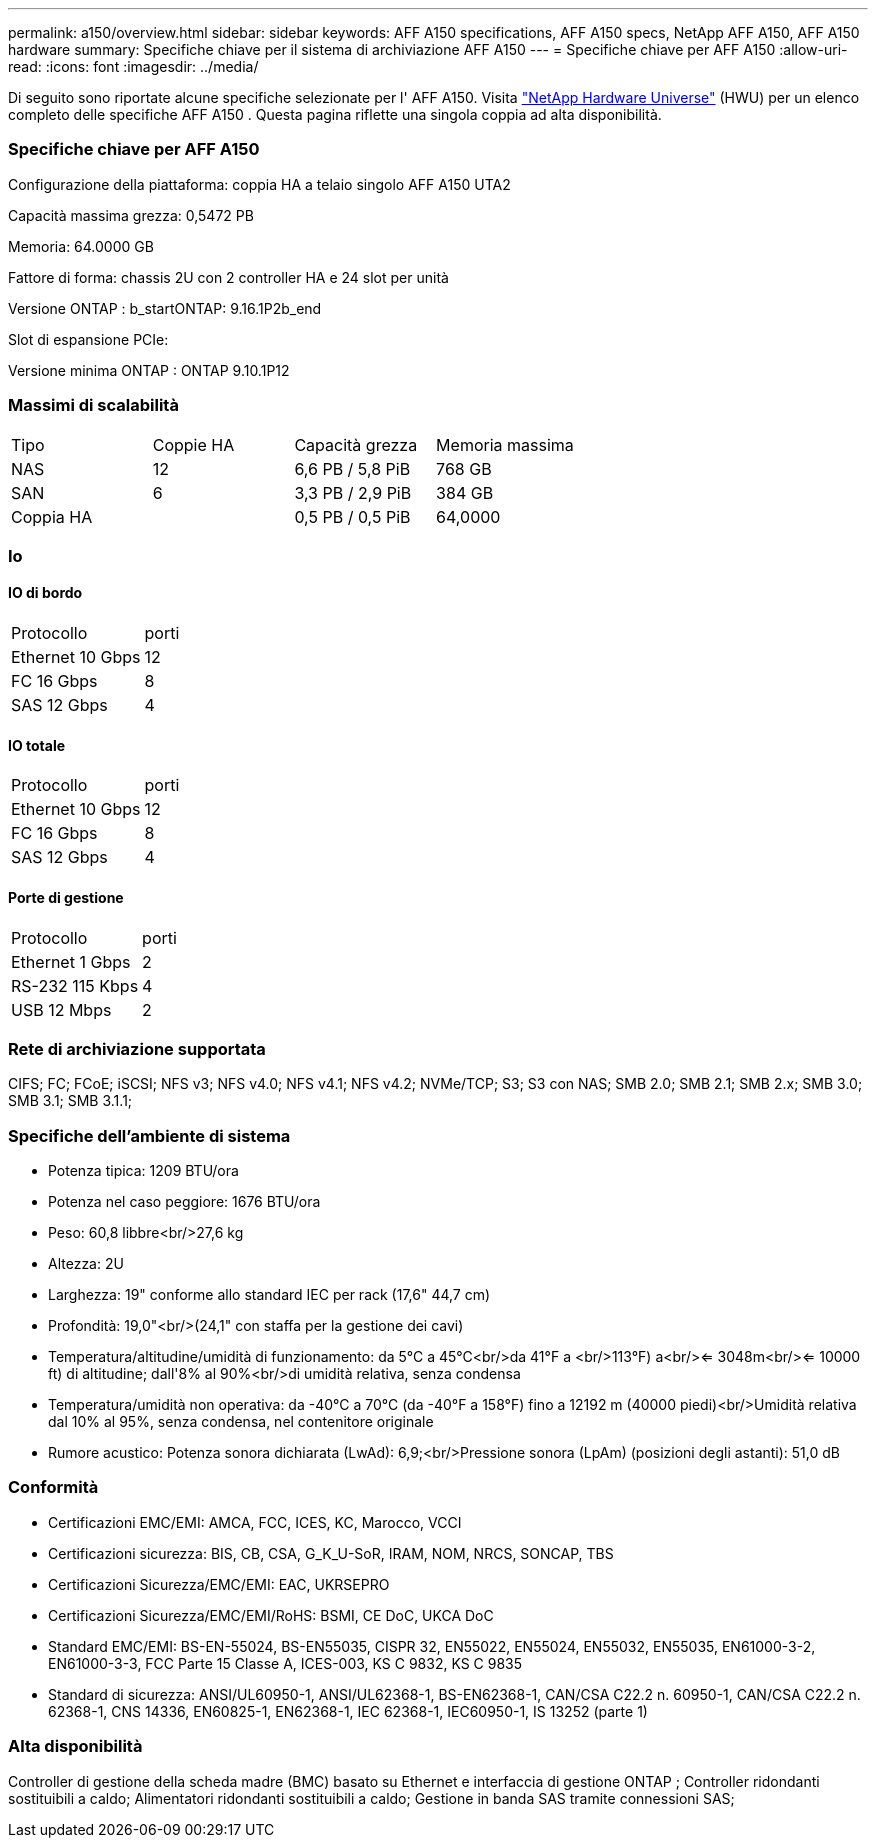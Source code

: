 ---
permalink: a150/overview.html 
sidebar: sidebar 
keywords: AFF A150 specifications, AFF A150 specs, NetApp AFF A150, AFF A150 hardware 
summary: Specifiche chiave per il sistema di archiviazione AFF A150 
---
= Specifiche chiave per AFF A150
:allow-uri-read: 
:icons: font
:imagesdir: ../media/


[role="lead"]
Di seguito sono riportate alcune specifiche selezionate per l' AFF A150.  Visita https://hwu.netapp.com["NetApp Hardware Universe"^] (HWU) per un elenco completo delle specifiche AFF A150 .  Questa pagina riflette una singola coppia ad alta disponibilità.



=== Specifiche chiave per AFF A150

Configurazione della piattaforma: coppia HA a telaio singolo AFF A150 UTA2

Capacità massima grezza: 0,5472 PB

Memoria: 64.0000 GB

Fattore di forma: chassis 2U con 2 controller HA e 24 slot per unità

Versione ONTAP : b_startONTAP: 9.16.1P2b_end

Slot di espansione PCIe:

Versione minima ONTAP : ONTAP 9.10.1P12



=== Massimi di scalabilità

|===


| Tipo | Coppie HA | Capacità grezza | Memoria massima 


| NAS | 12 | 6,6 PB / 5,8 PiB | 768 GB 


| SAN | 6 | 3,3 PB / 2,9 PiB | 384 GB 


| Coppia HA |  | 0,5 PB / 0,5 PiB | 64,0000 
|===


=== Io



==== IO di bordo

|===


| Protocollo | porti 


| Ethernet 10 Gbps | 12 


| FC 16 Gbps | 8 


| SAS 12 Gbps | 4 
|===


==== IO totale

|===


| Protocollo | porti 


| Ethernet 10 Gbps | 12 


| FC 16 Gbps | 8 


| SAS 12 Gbps | 4 
|===


==== Porte di gestione

|===


| Protocollo | porti 


| Ethernet 1 Gbps | 2 


| RS-232 115 Kbps | 4 


| USB 12 Mbps | 2 
|===


=== Rete di archiviazione supportata

CIFS; FC; FCoE; iSCSI; NFS v3; NFS v4.0; NFS v4.1; NFS v4.2; NVMe/TCP; S3; S3 con NAS; SMB 2.0; SMB 2.1; SMB 2.x; SMB 3.0; SMB 3.1; SMB 3.1.1;



=== Specifiche dell'ambiente di sistema

* Potenza tipica: 1209 BTU/ora
* Potenza nel caso peggiore: 1676 BTU/ora
* Peso: 60,8 libbre<br/>27,6 kg
* Altezza: 2U
* Larghezza: 19" conforme allo standard IEC per rack (17,6" 44,7 cm)
* Profondità: 19,0"<br/>(24,1" con staffa per la gestione dei cavi)
* Temperatura/altitudine/umidità di funzionamento: da 5°C a 45°C<br/>da 41°F a <br/>113°F) a<br/><= 3048m<br/><= 10000 ft) di altitudine; dall'8% al 90%<br/>di umidità relativa, senza condensa
* Temperatura/umidità non operativa: da -40°C a 70°C (da -40°F a 158°F) fino a 12192 m (40000 piedi)<br/>Umidità relativa dal 10% al 95%, senza condensa, nel contenitore originale
* Rumore acustico: Potenza sonora dichiarata (LwAd): 6,9;<br/>Pressione sonora (LpAm) (posizioni degli astanti): 51,0 dB




=== Conformità

* Certificazioni EMC/EMI: AMCA, FCC, ICES, KC, Marocco, VCCI
* Certificazioni sicurezza: BIS, CB, CSA, G_K_U-SoR, IRAM, NOM, NRCS, SONCAP, TBS
* Certificazioni Sicurezza/EMC/EMI: EAC, UKRSEPRO
* Certificazioni Sicurezza/EMC/EMI/RoHS: BSMI, CE DoC, UKCA DoC
* Standard EMC/EMI: BS-EN-55024, BS-EN55035, CISPR 32, EN55022, EN55024, EN55032, EN55035, EN61000-3-2, EN61000-3-3, FCC Parte 15 Classe A, ICES-003, KS C 9832, KS C 9835
* Standard di sicurezza: ANSI/UL60950-1, ANSI/UL62368-1, BS-EN62368-1, CAN/CSA C22.2 n. 60950-1, CAN/CSA C22.2 n. 62368-1, CNS 14336, EN60825-1, EN62368-1, IEC 62368-1, IEC60950-1, IS 13252 (parte 1)




=== Alta disponibilità

Controller di gestione della scheda madre (BMC) basato su Ethernet e interfaccia di gestione ONTAP ; Controller ridondanti sostituibili a caldo; Alimentatori ridondanti sostituibili a caldo; Gestione in banda SAS tramite connessioni SAS;
